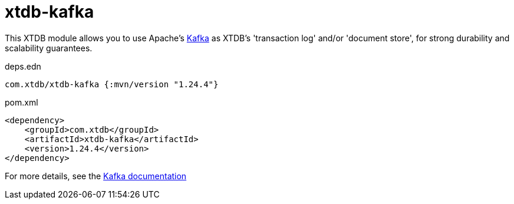 = xtdb-kafka

This XTDB module allows you to use Apache's https://kafka.apache.org[Kafka] as XTDB's 'transaction log' and/or 'document store', for strong durability and scalability guarantees.

.deps.edn
[source,clojure]
----
com.xtdb/xtdb-kafka {:mvn/version "1.24.4"}
----

.pom.xml
[source,xml]
----
<dependency>
    <groupId>com.xtdb</groupId>
    <artifactId>xtdb-kafka</artifactId>
    <version>1.24.4</version>
</dependency>
----

For more details, see the https://v1-docs.xtdb.com/storage/kafka[Kafka documentation]
